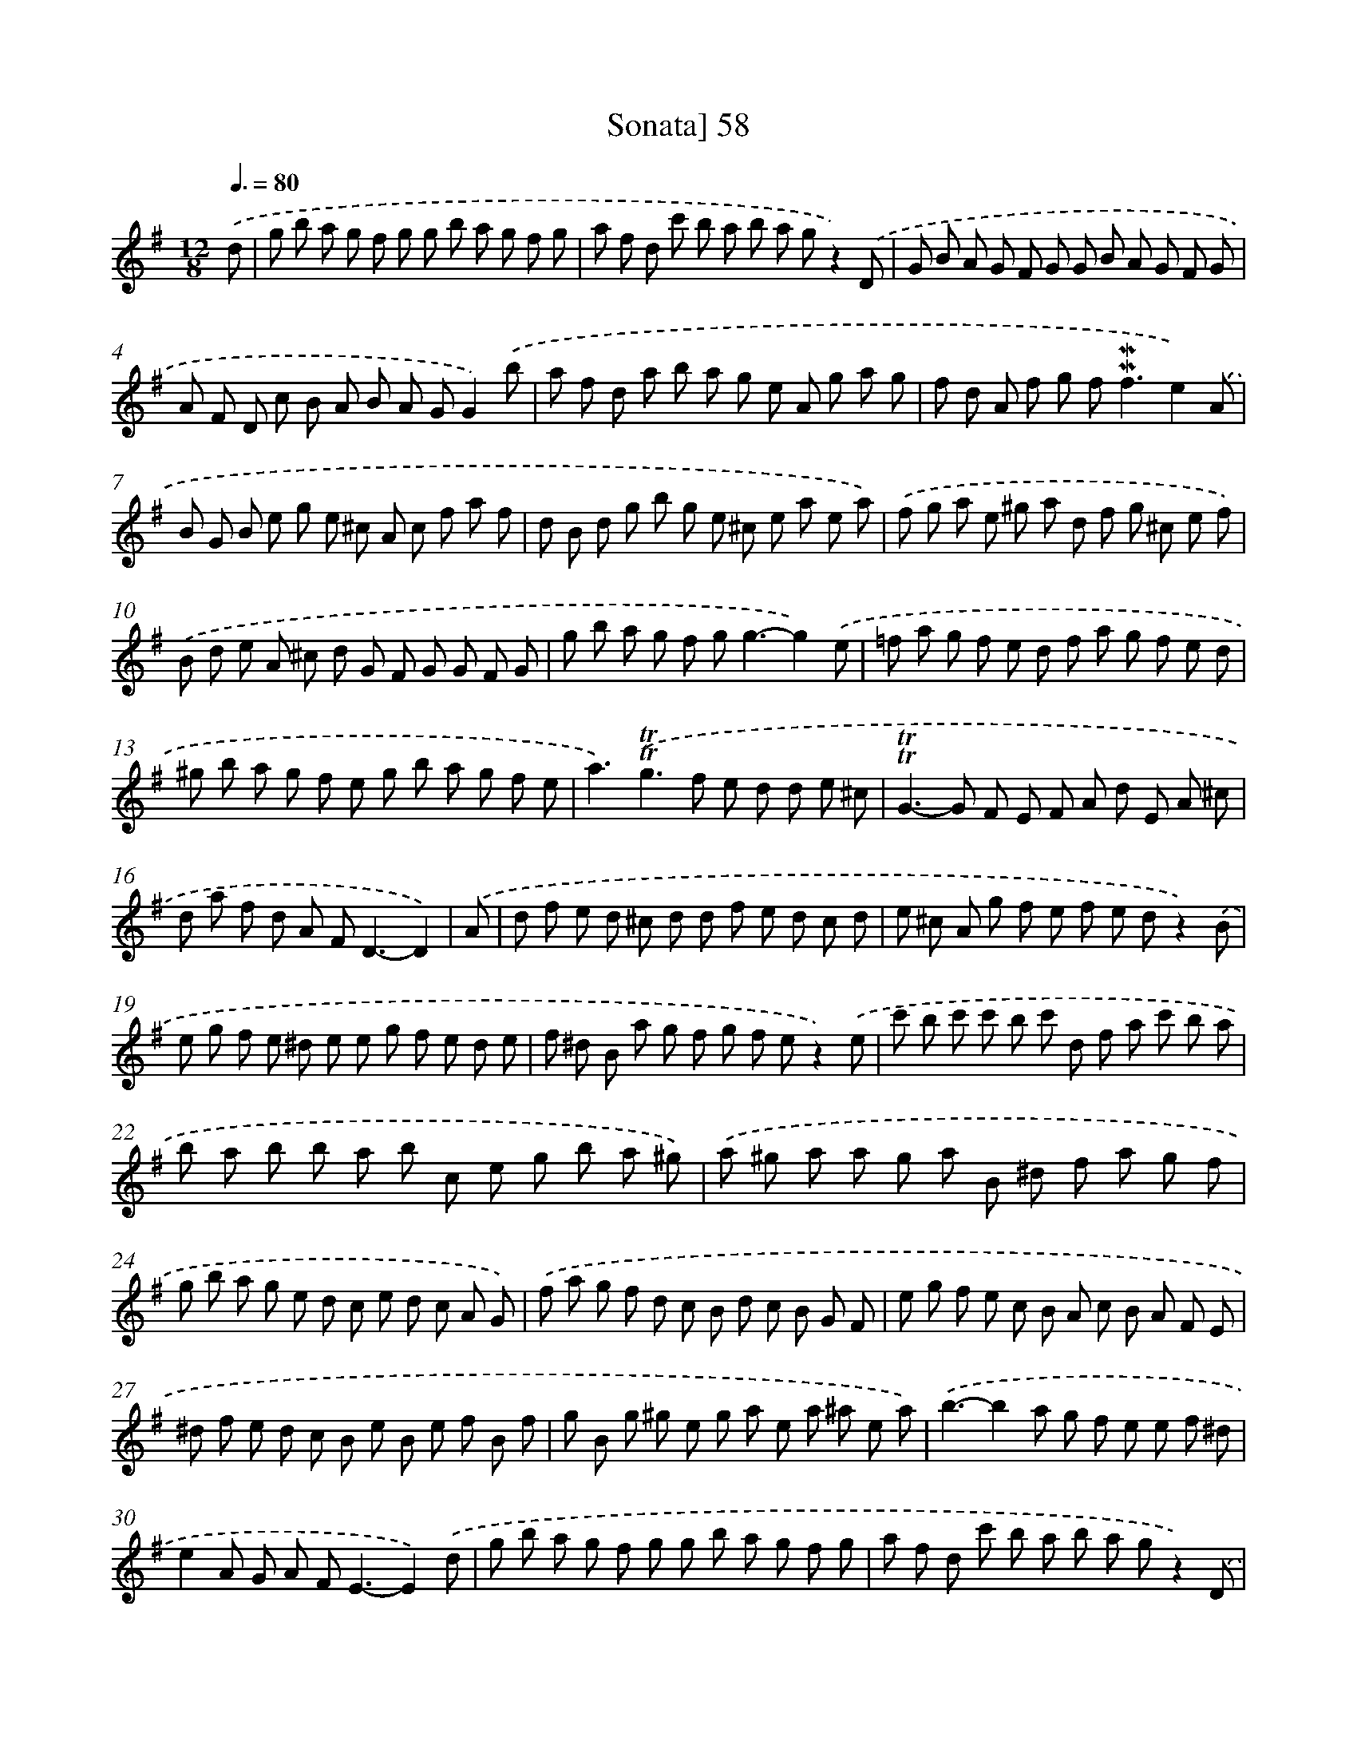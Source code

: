 X: 10298
T: Sonata] 58
%%abc-version 2.0
%%abcx-abcm2ps-target-version 5.9.1 (29 Sep 2008)
%%abc-creator hum2abc beta
%%abcx-conversion-date 2018/11/01 14:37:04
%%humdrum-veritas 3493352612
%%humdrum-veritas-data 1891869388
%%continueall 1
%%barnumbers 0
L: 1/8
M: 12/8
Q: 3/8=80
K: G clef=treble
.('d [I:setbarnb 1]|
g b a g f g g b a g f g |
a f d c' b a b a gz2).('D |
G B A G F G G B A G F G |
A F D c B A B A GG2).('b |
a f d a b a g e A g a g |
f d A f g f2<!mordent!!mordent!f2e2).('A |
B G B e g e ^c A c f a f |
d B d g b g e ^c e a e a) |
.('f g a e ^g a d f g ^c e f) |
.('B d e A ^c d G F G G F G |
g b a g f g2<g2-g2).('e |
=f a g f e d f a g f e d |
^g b a g f e g b a g f e |
a3).('!trill!!trill!g2>f2 e d d e ^c |
!trill!!trill!G2>-G2 F E F A d E A ^c |
d a f d A F2<D2-D2) |
.('A [I:setbarnb 17]|
d f e d ^c d d f e d c d |
e ^c A g f e f e dz2).('B |
e g f e ^d e e g f e d e |
f ^d B a g f g f ez2).('e |
c' b c' c' b c' d f a c' b a |
b a b b a b c e g b a ^g) |
.('a ^g a a g a B ^d f a g f |
g b a g e d c e d c A G) |
.('f a g f d c B d c B G F |
e g f e c B A c B A F E |
^d f e d c B e B e f B f |
g B g ^g e g a e a ^a e a) |
.('b3-b2a g f e e f ^d |
e2A G A F2<E2-E2).('d |
g b a g f g g b a g f g |
a f d c' b a b a gz2).('D |
G B A G F G G B A G F G |
A F D c B A B A G z) .('B c |
d =f e d ^c d d f e d c d |
E ^G B d c B c B A z) .('A B |
c e d c B c c e d c B c |
D F A c B A B A G z) .('B c |
d B G g f e2<!trill!!trill!e2d B c |
d B G g f e2<e2d2).('c |
B d g A c fG2ed2^c |
d f a c B A B d g B c A |
G2).('ed2^c d f a c B A |
B d g B c A2<G2-G2) :|]
